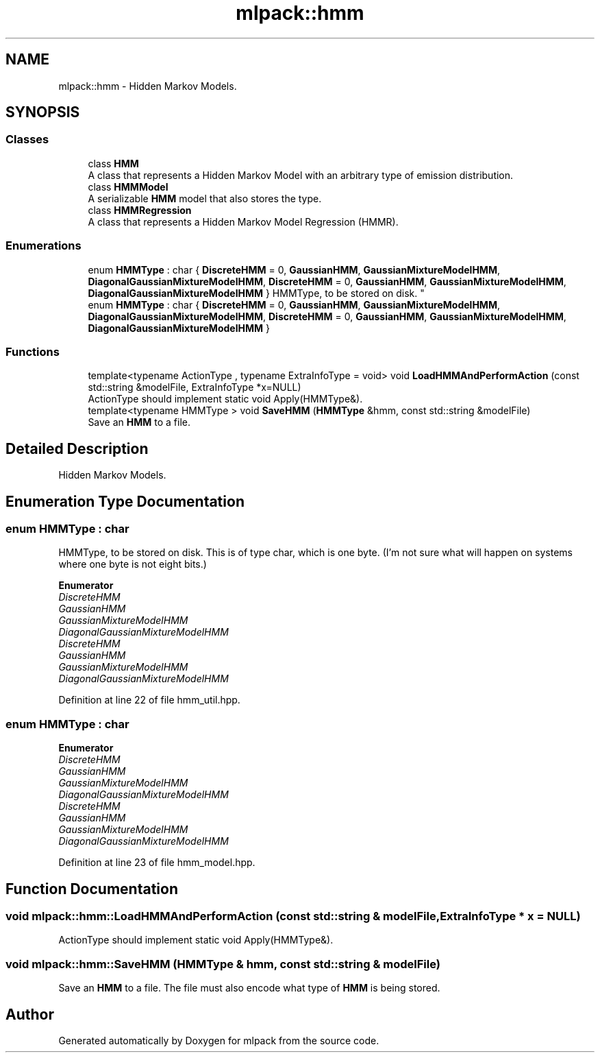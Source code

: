 .TH "mlpack::hmm" 3 "Sun Aug 22 2021" "Version 3.4.2" "mlpack" \" -*- nroff -*-
.ad l
.nh
.SH NAME
mlpack::hmm \- Hidden Markov Models\&.  

.SH SYNOPSIS
.br
.PP
.SS "Classes"

.in +1c
.ti -1c
.RI "class \fBHMM\fP"
.br
.RI "A class that represents a Hidden Markov Model with an arbitrary type of emission distribution\&. "
.ti -1c
.RI "class \fBHMMModel\fP"
.br
.RI "A serializable \fBHMM\fP model that also stores the type\&. "
.ti -1c
.RI "class \fBHMMRegression\fP"
.br
.RI "A class that represents a Hidden Markov Model Regression (HMMR)\&. "
.in -1c
.SS "Enumerations"

.in +1c
.ti -1c
.RI "enum \fBHMMType\fP : char { \fBDiscreteHMM\fP = 0, \fBGaussianHMM\fP, \fBGaussianMixtureModelHMM\fP, \fBDiagonalGaussianMixtureModelHMM\fP, \fBDiscreteHMM\fP = 0, \fBGaussianHMM\fP, \fBGaussianMixtureModelHMM\fP, \fBDiagonalGaussianMixtureModelHMM\fP }
.RI "HMMType, to be stored on disk\&. ""
.br
.ti -1c
.RI "enum \fBHMMType\fP : char { \fBDiscreteHMM\fP = 0, \fBGaussianHMM\fP, \fBGaussianMixtureModelHMM\fP, \fBDiagonalGaussianMixtureModelHMM\fP, \fBDiscreteHMM\fP = 0, \fBGaussianHMM\fP, \fBGaussianMixtureModelHMM\fP, \fBDiagonalGaussianMixtureModelHMM\fP }"
.br
.in -1c
.SS "Functions"

.in +1c
.ti -1c
.RI "template<typename ActionType , typename ExtraInfoType  = void> void \fBLoadHMMAndPerformAction\fP (const std::string &modelFile, ExtraInfoType *x=NULL)"
.br
.RI "ActionType should implement static void Apply(HMMType&)\&. "
.ti -1c
.RI "template<typename HMMType > void \fBSaveHMM\fP (\fBHMMType\fP &hmm, const std::string &modelFile)"
.br
.RI "Save an \fBHMM\fP to a file\&. "
.in -1c
.SH "Detailed Description"
.PP 
Hidden Markov Models\&. 


.SH "Enumeration Type Documentation"
.PP 
.SS "enum \fBHMMType\fP : char"

.PP
HMMType, to be stored on disk\&. This is of type char, which is one byte\&. (I'm not sure what will happen on systems where one byte is not eight bits\&.) 
.PP
\fBEnumerator\fP
.in +1c
.TP
\fB\fIDiscreteHMM \fP\fP
.TP
\fB\fIGaussianHMM \fP\fP
.TP
\fB\fIGaussianMixtureModelHMM \fP\fP
.TP
\fB\fIDiagonalGaussianMixtureModelHMM \fP\fP
.TP
\fB\fIDiscreteHMM \fP\fP
.TP
\fB\fIGaussianHMM \fP\fP
.TP
\fB\fIGaussianMixtureModelHMM \fP\fP
.TP
\fB\fIDiagonalGaussianMixtureModelHMM \fP\fP
.PP
Definition at line 22 of file hmm_util\&.hpp\&.
.SS "enum \fBHMMType\fP : char"

.PP
\fBEnumerator\fP
.in +1c
.TP
\fB\fIDiscreteHMM \fP\fP
.TP
\fB\fIGaussianHMM \fP\fP
.TP
\fB\fIGaussianMixtureModelHMM \fP\fP
.TP
\fB\fIDiagonalGaussianMixtureModelHMM \fP\fP
.TP
\fB\fIDiscreteHMM \fP\fP
.TP
\fB\fIGaussianHMM \fP\fP
.TP
\fB\fIGaussianMixtureModelHMM \fP\fP
.TP
\fB\fIDiagonalGaussianMixtureModelHMM \fP\fP
.PP
Definition at line 23 of file hmm_model\&.hpp\&.
.SH "Function Documentation"
.PP 
.SS "void mlpack::hmm::LoadHMMAndPerformAction (const std::string & modelFile, ExtraInfoType * x = \fCNULL\fP)"

.PP
ActionType should implement static void Apply(HMMType&)\&. 
.SS "void mlpack::hmm::SaveHMM (\fBHMMType\fP & hmm, const std::string & modelFile)"

.PP
Save an \fBHMM\fP to a file\&. The file must also encode what type of \fBHMM\fP is being stored\&. 
.SH "Author"
.PP 
Generated automatically by Doxygen for mlpack from the source code\&.
